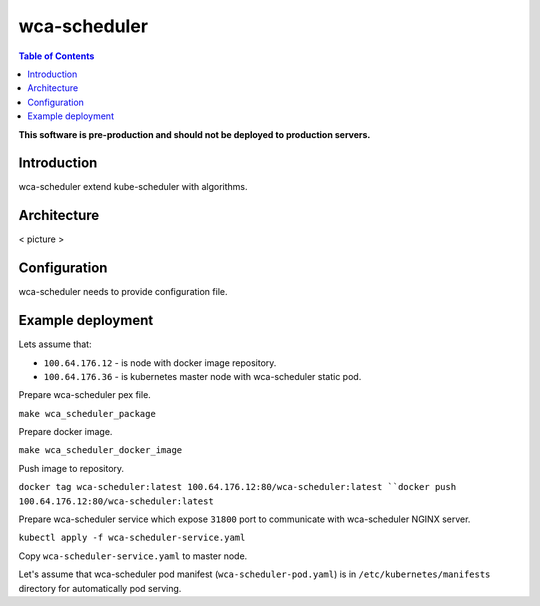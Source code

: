 =============
wca-scheduler
=============

.. contents:: Table of Contents

**This software is pre-production and should not be deployed to production servers.**

Introduction
============
wca-scheduler extend kube-scheduler with algorithms.

Architecture
============
< picture >

Configuration
=============
wca-scheduler needs to provide configuration file.

Example deployment
==================
Lets assume that:

- ``100.64.176.12`` - is node with docker image repository.
- ``100.64.176.36`` - is kubernetes master node with wca-scheduler static pod.

Prepare wca-scheduler pex file.

``make wca_scheduler_package``

Prepare docker image.

``make wca_scheduler_docker_image``

Push image to repository.

``docker tag wca-scheduler:latest 100.64.176.12:80/wca-scheduler:latest
``docker push 100.64.176.12:80/wca-scheduler:latest``

Prepare wca-scheduler service which expose ``31800`` port to communicate with wca-scheduler NGINX server.

``kubectl apply -f wca-scheduler-service.yaml``

Copy ``wca-scheduler-service.yaml`` to master node.

Let's assume that wca-scheduler pod manifest (``wca-scheduler-pod.yaml``) is in ``/etc/kubernetes/manifests`` directory for automatically pod serving.
